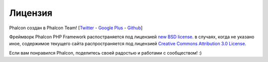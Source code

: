 Лицензия
========
Phalcon создан в Phalcon Team! [`Twitter`_ - `Google Plus`_ - `Github`_]

Фреймворк Phalcon PHP Framework распостраняется под лицензией `new BSD license`_. в случаях, когда не указано иное,
содержимое текущего сайта распространяется под лицензией `Creative Commons Attribution 3.0 License`_.

Если вам понравился Phalcon, поделитесь своей радостью и работами с сообществом! :)

.. _Twitter: https://twitter.com/#!/phalconphp
.. _Google Plus: https://plus.google.com/u/0/102376109340560896457/posts
.. _Github: https://github.com/phalcon
.. _new BSD license: https://github.com/phalcon/cphalcon/blob/master/docs/LICENSE.md
.. _Creative Commons Attribution 3.0 License: http://creativecommons.org/licenses/by/3.0/
